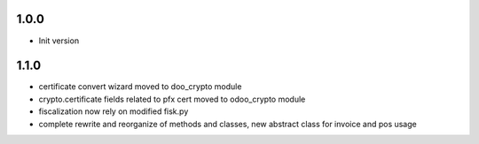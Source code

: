 1.0.0
-----
- Init version

1.1.0
-----
- certificate convert wizard moved to doo_crypto module
- crypto.certificate fields related to pfx cert moved to odoo_crypto module
- fiscalization now rely on modified fisk.py
- complete rewrite and reorganize of methods and classes, new abstract class for invoice and pos usage